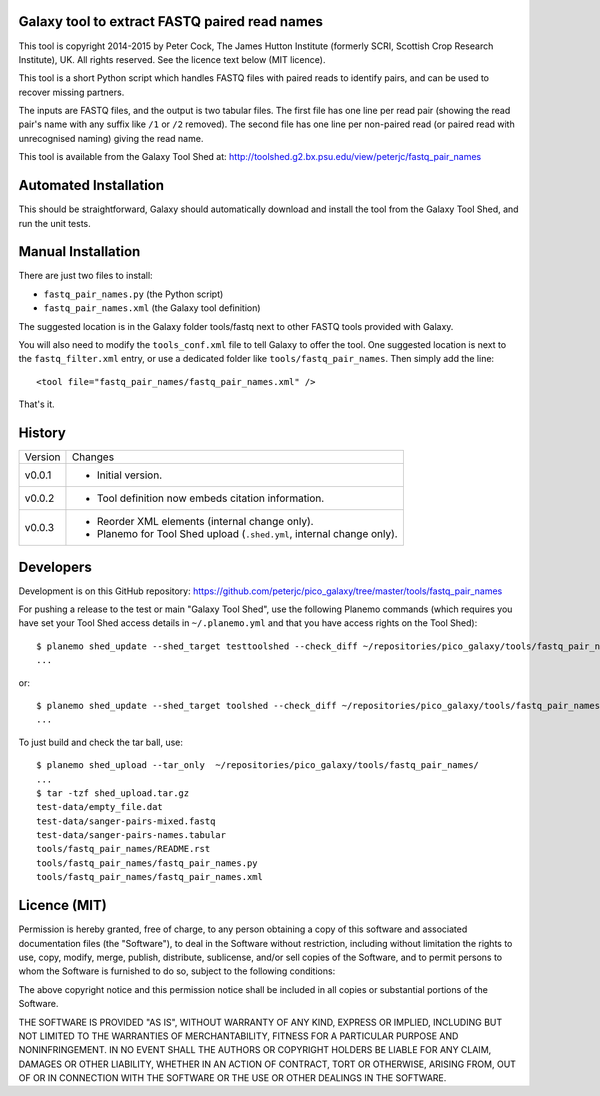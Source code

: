 Galaxy tool to extract FASTQ paired read names
==============================================

This tool is copyright 2014-2015 by Peter Cock, The James Hutton Institute
(formerly SCRI, Scottish Crop Research Institute), UK. All rights reserved.
See the licence text below (MIT licence).

This tool is a short Python script which handles FASTQ files with paired
reads to identify pairs, and can be used to recover missing partners.

The inputs are FASTQ files, and the output is two tabular files. The first
file has one line per read pair (showing the read pair's name with any
suffix like ``/1`` or ``/2`` removed). The second file has one line per
non-paired read (or paired read with unrecognised naming) giving the read
name.

This tool is available from the Galaxy Tool Shed at:
http://toolshed.g2.bx.psu.edu/view/peterjc/fastq_pair_names


Automated Installation
======================

This should be straightforward, Galaxy should automatically download and install
the tool from the Galaxy Tool Shed, and run the unit tests.


Manual Installation
===================

There are just two files to install:

* ``fastq_pair_names.py`` (the Python script)
* ``fastq_pair_names.xml`` (the Galaxy tool definition)

The suggested location is in the Galaxy folder tools/fastq next to other FASTQ
tools provided with Galaxy.

You will also need to modify the ``tools_conf.xml`` file to tell Galaxy to offer
the tool. One suggested location is next to the ``fastq_filter.xml`` entry, or use
a dedicated folder like ``tools/fastq_pair_names``. Then simply add the line::

    <tool file="fastq_pair_names/fastq_pair_names.xml" />

That's it.


History
=======

======= ======================================================================
Version Changes
------- ----------------------------------------------------------------------
v0.0.1  - Initial version.
v0.0.2  - Tool definition now embeds citation information.
v0.0.3  - Reorder XML elements (internal change only).
        - Planemo for Tool Shed upload (``.shed.yml``, internal change only).
======= ======================================================================


Developers
==========

Development is on this GitHub repository:
https://github.com/peterjc/pico_galaxy/tree/master/tools/fastq_pair_names

For pushing a release to the test or main "Galaxy Tool Shed", use the following
Planemo commands (which requires you have set your Tool Shed access details in
``~/.planemo.yml`` and that you have access rights on the Tool Shed)::

    $ planemo shed_update --shed_target testtoolshed --check_diff ~/repositories/pico_galaxy/tools/fastq_pair_names/
    ...

or::

    $ planemo shed_update --shed_target toolshed --check_diff ~/repositories/pico_galaxy/tools/fastq_pair_names/
    ...

To just build and check the tar ball, use::

    $ planemo shed_upload --tar_only  ~/repositories/pico_galaxy/tools/fastq_pair_names/
    ...
    $ tar -tzf shed_upload.tar.gz 
    test-data/empty_file.dat
    test-data/sanger-pairs-mixed.fastq
    test-data/sanger-pairs-names.tabular
    tools/fastq_pair_names/README.rst
    tools/fastq_pair_names/fastq_pair_names.py
    tools/fastq_pair_names/fastq_pair_names.xml


Licence (MIT)
=============

Permission is hereby granted, free of charge, to any person obtaining a copy
of this software and associated documentation files (the "Software"), to deal
in the Software without restriction, including without limitation the rights
to use, copy, modify, merge, publish, distribute, sublicense, and/or sell
copies of the Software, and to permit persons to whom the Software is
furnished to do so, subject to the following conditions:

The above copyright notice and this permission notice shall be included in
all copies or substantial portions of the Software.

THE SOFTWARE IS PROVIDED "AS IS", WITHOUT WARRANTY OF ANY KIND, EXPRESS OR
IMPLIED, INCLUDING BUT NOT LIMITED TO THE WARRANTIES OF MERCHANTABILITY,
FITNESS FOR A PARTICULAR PURPOSE AND NONINFRINGEMENT. IN NO EVENT SHALL THE
AUTHORS OR COPYRIGHT HOLDERS BE LIABLE FOR ANY CLAIM, DAMAGES OR OTHER
LIABILITY, WHETHER IN AN ACTION OF CONTRACT, TORT OR OTHERWISE, ARISING FROM,
OUT OF OR IN CONNECTION WITH THE SOFTWARE OR THE USE OR OTHER DEALINGS IN
THE SOFTWARE.
